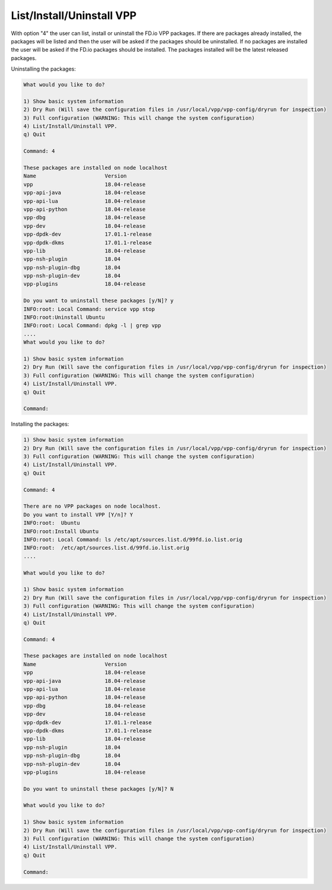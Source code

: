 .. _config-command-four:

**************************
List/Install/Uninstall VPP
**************************

With option "4" the user can list, install or uninstall the FD.io VPP packages. If there
are packages already installed, the packages will be listed and then the user will be asked
if the packages should be uninstalled. If no packages are installed the user will be asked if
the FD.io packages should be installed. The packages installed will be the latest released
packages.

Uninstalling the packages:

.. code-block:: console

    What would you like to do?
    
    1) Show basic system information
    2) Dry Run (Will save the configuration files in /usr/local/vpp/vpp-config/dryrun for inspection)
    3) Full configuration (WARNING: This will change the system configuration)
    4) List/Install/Uninstall VPP.
    q) Quit
    
    Command: 4
    
    These packages are installed on node localhost
    Name                      Version
    vpp                       18.04-release
    vpp-api-java              18.04-release
    vpp-api-lua               18.04-release
    vpp-api-python            18.04-release
    vpp-dbg                   18.04-release
    vpp-dev                   18.04-release
    vpp-dpdk-dev              17.01.1-release
    vpp-dpdk-dkms             17.01.1-release
    vpp-lib                   18.04-release
    vpp-nsh-plugin            18.04
    vpp-nsh-plugin-dbg        18.04
    vpp-nsh-plugin-dev        18.04
    vpp-plugins               18.04-release
    
    Do you want to uninstall these packages [y/N]? y
    INFO:root: Local Command: service vpp stop
    INFO:root:Uninstall Ubuntu
    INFO:root: Local Command: dpkg -l | grep vpp
    ....
    What would you like to do?
    
    1) Show basic system information
    2) Dry Run (Will save the configuration files in /usr/local/vpp/vpp-config/dryrun for inspection)
    3) Full configuration (WARNING: This will change the system configuration)
    4) List/Install/Uninstall VPP.
    q) Quit
    
    Command:

Installing the packages:

.. code-block:: console

    1) Show basic system information
    2) Dry Run (Will save the configuration files in /usr/local/vpp/vpp-config/dryrun for inspection)
    3) Full configuration (WARNING: This will change the system configuration)
    4) List/Install/Uninstall VPP.
    q) Quit
    
    Command: 4
    
    There are no VPP packages on node localhost.
    Do you want to install VPP [Y/n]? Y
    INFO:root:  Ubuntu
    INFO:root:Install Ubuntu
    INFO:root: Local Command: ls /etc/apt/sources.list.d/99fd.io.list.orig
    INFO:root:  /etc/apt/sources.list.d/99fd.io.list.orig
    ....

    What would you like to do?
    
    1) Show basic system information
    2) Dry Run (Will save the configuration files in /usr/local/vpp/vpp-config/dryrun for inspection)
    3) Full configuration (WARNING: This will change the system configuration)
    4) List/Install/Uninstall VPP.
    q) Quit
    
    Command: 4

    These packages are installed on node localhost
    Name                      Version
    vpp                       18.04-release
    vpp-api-java              18.04-release
    vpp-api-lua               18.04-release
    vpp-api-python            18.04-release
    vpp-dbg                   18.04-release
    vpp-dev                   18.04-release
    vpp-dpdk-dev              17.01.1-release
    vpp-dpdk-dkms             17.01.1-release
    vpp-lib                   18.04-release
    vpp-nsh-plugin            18.04
    vpp-nsh-plugin-dbg        18.04
    vpp-nsh-plugin-dev        18.04
    vpp-plugins               18.04-release
    
    Do you want to uninstall these packages [y/N]? N

    What would you like to do?
    
    1) Show basic system information
    2) Dry Run (Will save the configuration files in /usr/local/vpp/vpp-config/dryrun for inspection)
    3) Full configuration (WARNING: This will change the system configuration)
    4) List/Install/Uninstall VPP.
    q) Quit
    
    Command:
